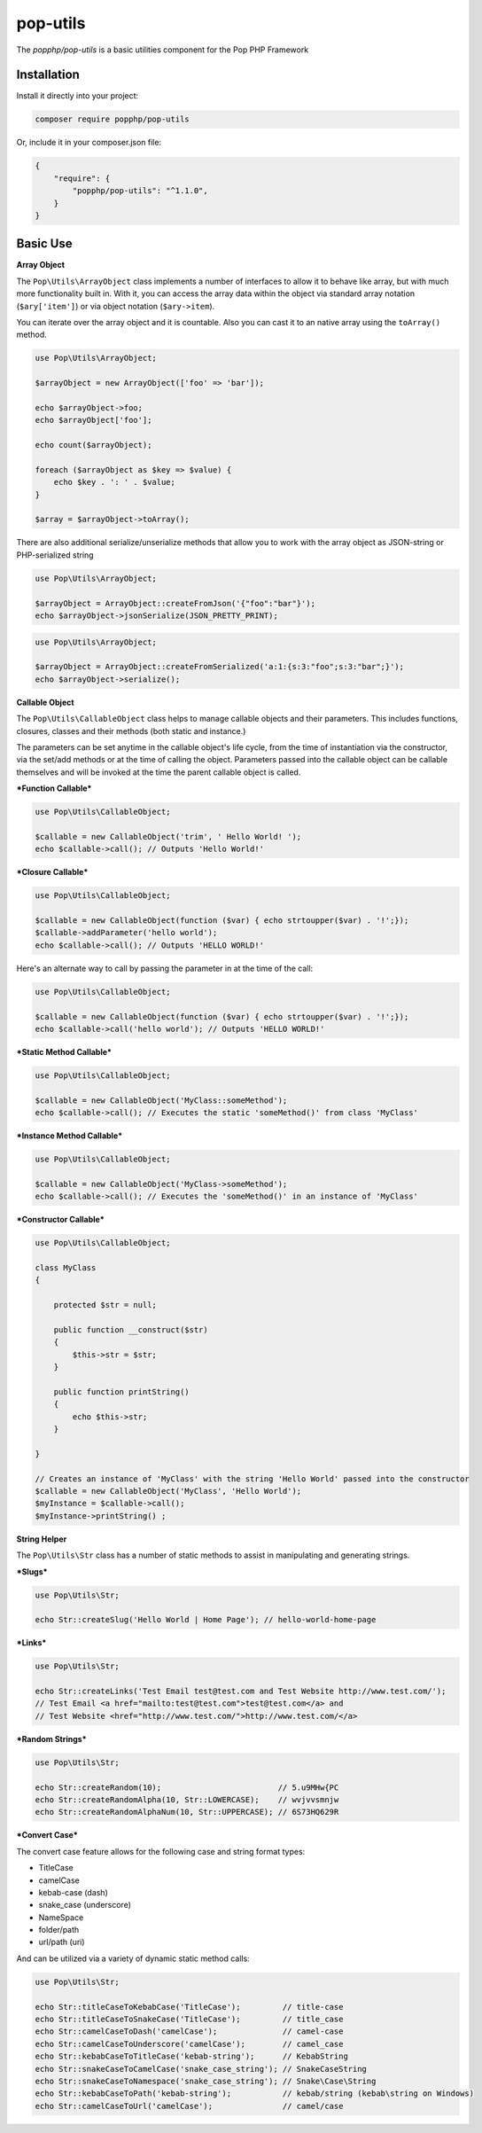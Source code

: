 pop-utils
=========

The `popphp/pop-utils` is a basic utilities component for the Pop PHP Framework

Installation
------------

Install it directly into your project:

.. code-block:: bash

    composer require popphp/pop-utils

Or, include it in your composer.json file:

.. code-block:: json

    {
        "require": {
            "popphp/pop-utils": "^1.1.0",
        }
    }

Basic Use
---------

**Array Object**

The ``Pop\Utils\ArrayObject`` class implements a number of interfaces to allow it to behave like
array, but with much more functionality built in. With it, you can access the array data within
the object via standard array notation (``$ary['item']``) or via object notation (``$ary->item``).

You can iterate over the array object and it is countable. Also you can cast it to an native
array using the ``toArray()`` method.

.. code-block:: php

    use Pop\Utils\ArrayObject;

    $arrayObject = new ArrayObject(['foo' => 'bar']);

    echo $arrayObject->foo;
    echo $arrayObject['foo'];

    echo count($arrayObject);

    foreach ($arrayObject as $key => $value) {
        echo $key . ': ' . $value;
    }

    $array = $arrayObject->toArray();


There are also additional serialize/unserialize methods that allow you to work with the
array object as JSON-string or PHP-serialized string

.. code-block:: php

    use Pop\Utils\ArrayObject;

    $arrayObject = ArrayObject::createFromJson('{"foo":"bar"}');
    echo $arrayObject->jsonSerialize(JSON_PRETTY_PRINT);

.. code-block:: php

    use Pop\Utils\ArrayObject;

    $arrayObject = ArrayObject::createFromSerialized('a:1:{s:3:"foo";s:3:"bar";}');
    echo $arrayObject->serialize();

**Callable Object**

The ``Pop\Utils\CallableObject`` class helps to manage callable objects and their parameters.
This includes functions, closures, classes and their methods (both static and instance.)

The parameters can be set anytime in the callable object's life cycle, from the time of
instantiation via the constructor, via the set/add methods or at the time of calling the object.
Parameters passed into the callable object can be callable themselves and will be invoked
at the time the parent callable object is called.

***Function Callable***

.. code-block:: php

    use Pop\Utils\CallableObject;

    $callable = new CallableObject('trim', ' Hello World! ');
    echo $callable->call(); // Outputs 'Hello World!'

***Closure Callable***

.. code-block:: php

    use Pop\Utils\CallableObject;

    $callable = new CallableObject(function ($var) { echo strtoupper($var) . '!';});
    $callable->addParameter('hello world');
    echo $callable->call(); // Outputs 'HELLO WORLD!'

Here's an alternate way to call by passing the parameter in at the time of the call:

.. code-block:: php

    use Pop\Utils\CallableObject;

    $callable = new CallableObject(function ($var) { echo strtoupper($var) . '!';});
    echo $callable->call('hello world'); // Outputs 'HELLO WORLD!'

***Static Method Callable***

.. code-block:: php

    use Pop\Utils\CallableObject;

    $callable = new CallableObject('MyClass::someMethod');
    echo $callable->call(); // Executes the static 'someMethod()' from class 'MyClass'

***Instance Method Callable***

.. code-block:: php

    use Pop\Utils\CallableObject;

    $callable = new CallableObject('MyClass->someMethod');
    echo $callable->call(); // Executes the 'someMethod()' in an instance of 'MyClass'

***Constructor Callable***

.. code-block:: php

    use Pop\Utils\CallableObject;

    class MyClass
    {

        protected $str = null;

        public function __construct($str)
        {
            $this->str = $str;
        }

        public function printString()
        {
            echo $this->str;
        }

    }

    // Creates an instance of 'MyClass' with the string 'Hello World' passed into the constructor
    $callable = new CallableObject('MyClass', 'Hello World');
    $myInstance = $callable->call();
    $myInstance->printString() ;

**String Helper**

The ``Pop\Utils\Str`` class has a number of static methods to assist in
manipulating and generating strings.

***Slugs***

.. code-block:: php

    use Pop\Utils\Str;

    echo Str::createSlug('Hello World | Home Page'); // hello-world-home-page

***Links***

.. code-block:: php

    use Pop\Utils\Str;

    echo Str::createLinks('Test Email test@test.com and Test Website http://www.test.com/');
    // Test Email <a href="mailto:test@test.com">test@test.com</a> and
    // Test Website <href="http://www.test.com/">http://www.test.com/</a>

***Random Strings***

.. code-block:: php

    use Pop\Utils\Str;

    echo Str::createRandom(10);                         // 5.u9MHw{PC
    echo Str::createRandomAlpha(10, Str::LOWERCASE);    // wvjvvsmnjw
    echo Str::createRandomAlphaNum(10, Str::UPPERCASE); // 6S73HQ629R

***Convert Case***

The convert case feature allows for the following case and string format types:

- TitleCase
- camelCase
- kebab-case (dash)
- snake_case (underscore)
- Name\Space
- folder/path
- url/path (uri)

And can be utilized via a variety of dynamic static method calls:

.. code-block:: php

    use Pop\Utils\Str;

    echo Str::titleCaseToKebabCase('TitleCase');         // title-case
    echo Str::titleCaseToSnakeCase('TitleCase');         // title_case
    echo Str::camelCaseToDash('camelCase');              // camel-case
    echo Str::camelCaseToUnderscore('camelCase');        // camel_case
    echo Str::kebabCaseToTitleCase('kebab-string');      // KebabString
    echo Str::snakeCaseToCamelCase('snake_case_string'); // SnakeCaseString
    echo Str::snakeCaseToNamespace('snake_case_string'); // Snake\Case\String
    echo Str::kebabCaseToPath('kebab-string');           // kebab/string (kebab\string on Windows)
    echo Str::camelCaseToUrl('camelCase');               // camel/case

